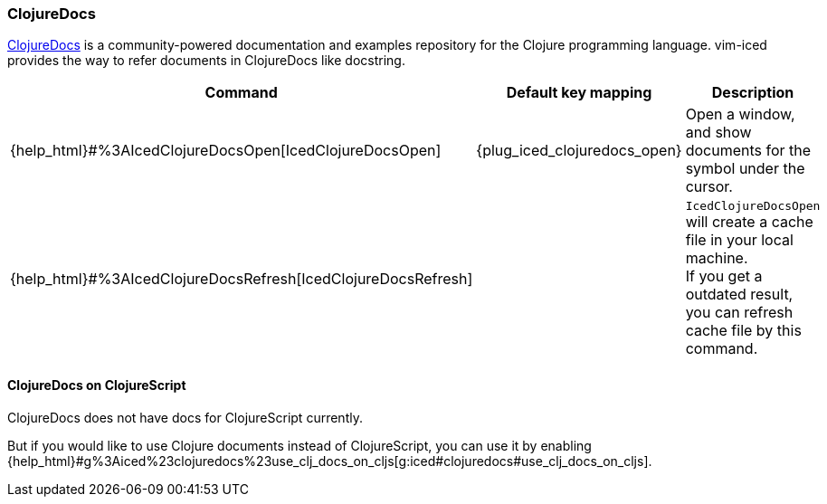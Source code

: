 === ClojureDocs

https://clojuredocs.org[ClojureDocs] is a community-powered documentation and examples repository for the Clojure programming language.
vim-iced provides the way to refer documents in ClojureDocs like docstring.

[cols="30,20,50"]
|===
| Command | Default key mapping | Description

| {help_html}#%3AIcedClojureDocsOpen[IcedClojureDocsOpen]
| {plug_iced_clojuredocs_open}
| Open a window, and show documents for the symbol under the cursor.

| {help_html}#%3AIcedClojureDocsRefresh[IcedClojureDocsRefresh]
|
| `IcedClojureDocsOpen` will create a cache file in your local machine. +
If you get a outdated result, you can refresh cache file by this command.

|===

==== ClojureDocs on ClojureScript

ClojureDocs does not have docs for ClojureScript currently.

But if you would like to use Clojure documents instead of ClojureScript,
you can use it by enabling {help_html}#g%3Aiced%23clojuredocs%23use_clj_docs_on_cljs[g:iced#clojuredocs#use_clj_docs_on_cljs].
